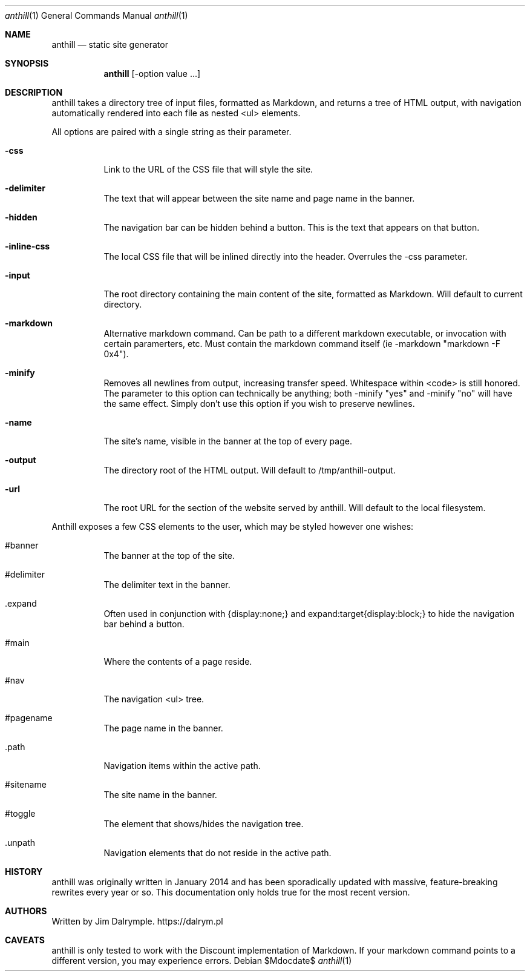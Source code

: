 .Dd $Mdocdate$
.Dt anthill 1
.Os
.Sh NAME
.Nm anthill
.Nd static site generator
.Sh SYNOPSIS
.Nm anthill 
.Op -option "value" ...
.Sh DESCRIPTION
.Pp
anthill takes a directory tree of input files, formatted as Markdown, and returns a tree of HTML output, with navigation automatically rendered into each file as nested <ul> elements.
.Pp
All options are paired with a single string as their parameter.
.Bl -tag -width Ds
.It Fl css
Link to the URL of the CSS file that will style the site.
.El
.Bl -tag -width Ds
.It Fl delimiter
The text that will appear between the site name and page name in the banner.
.El
.Bl -tag -width Ds
.It Fl hidden
The navigation bar can be hidden behind a button. This is the text that appears on that button.
.El
.Bl -tag -width Ds
.It Fl inline-css
The local CSS file that will be inlined directly into the header. Overrules the -css parameter.
.El
.Bl -tag -width Ds
.It Fl input
The root directory containing the main content of the site, formatted as Markdown. Will default to current directory.
.El
.Bl -tag -width Ds
.It Fl markdown
Alternative markdown command. Can be path to a different markdown executable, or invocation with certain paramerters, etc. Must contain the markdown command itself (ie -markdown "markdown -F 0x4").
.El
.Bl -tag -width Ds
.It Fl minify
Removes all newlines from output, increasing transfer speed. Whitespace within <code> is still honored. The parameter to this option can technically be anything; both -minify "yes" and -minify "no" will have the same effect. Simply don't use this option if you wish to preserve newlines.
.El
.Bl -tag -width Ds
.It Fl name
The site's name, visible in the banner at the top of every page.
.El
.Bl -tag -width Ds
.It Fl output
The directory root of the HTML output. Will default to /tmp/anthill-output.
.El
.Bl -tag -width Ds
.It Fl url
The root URL for the section of the website served by anthill. Will default to the local filesystem.
.El
.Pp
Anthill exposes a few CSS elements to the user, which may be styled however one wishes:
.Pp
.Bl -tag -width Ds
.It #banner
The banner at the top of the site.
.El
.Bl -tag -width Ds
.It #delimiter
The delimiter text in the banner.
.El
.Bl -tag -width Ds
.It .expand
Often used in conjunction with {display:none;} and expand:target{display:block;} to hide the navigation bar behind a button.
.El
.Bl -tag -width Ds
.It #main
Where the contents of a page reside.
.El
.Bl -tag -width Ds
.It #nav
The navigation <ul> tree.
.El
.Bl -tag -width Ds
.It #pagename
The page name in the banner.
.El
.Bl -tag -width Ds
.It .path
Navigation items within the active path.
.El
.Bl -tag -width Ds
.It #sitename
The site name in the banner.
.El
.Bl -tag -width Ds
.It #toggle
The element that shows/hides the navigation tree.
.El
.Bl -tag -width Ds
.It .unpath
Navigation elements that do not reside in the active path.
.El
.Sh HISTORY
anthill was originally written in January 2014 and has been sporadically updated with massive, feature-breaking rewrites every year or so. This documentation only holds true for the most recent version.
.Sh AUTHORS
Written by Jim Dalrymple. https://dalrym.pl
.Sh CAVEATS
anthill is only tested to work with the Discount implementation of Markdown. If your markdown command points to a different version, you may experience errors.
